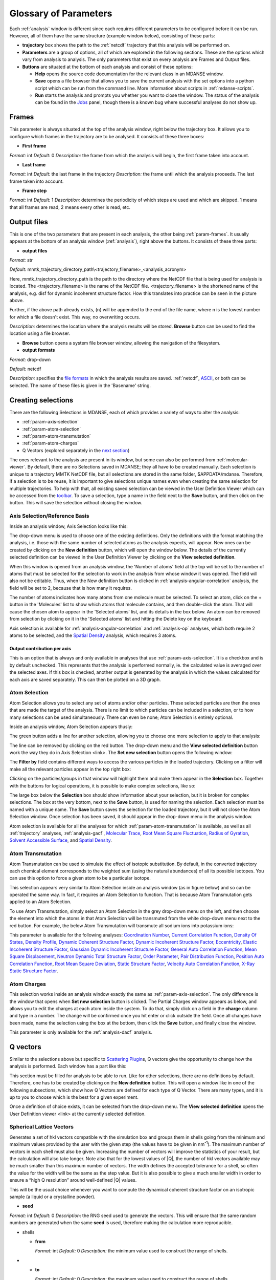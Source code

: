 
.. _parameters:

Glossary of Parameters
=======================

Each :ref:`analysis` window is different since each requires
different parameters to be configured before it can be run. However, all
of them have the same structure (example window below), consisting of
these parts:

-  **trajectory** box shows the path to the :ref:`netcdf`
   trajectory that this analysis will
   be performed on.

-  **Parameters** are a group of options, all of which are explored in
   the following sections. These are the options which vary from
   analysis to analysis. The only parameters that exist on every
   analysis are Frames and Output files.

-  **Buttons** are situated at the bottom of each analysis and consist
   of these options:

   -  **Help** opens the source code documentation for the relevant
      class in an MDANSE window.
   -  **Save** opens a file browser that allows you to save the current
      analysis with the set options into a python script which can be
      run from the command line. More information about scripts in
      :ref:`mdanse-scripts`.
   -  **Run** starts the analysis and prompts you whether you want to
      close the window. The status of the analysis can be found in the
      `Jobs <#_Jobs>`__ panel, though there is a known bug where
      successful analyses do not show up.

.. image:: ./Pictures/10000001000003220000021BA346CFB73717C1BE.png

.. _param-frames:

Frames
~~~~~~

.. image:: ./Pictures/10000001000003220000021BA346CFB73717C1BE.png

This parameter is always situated at the top of the analysis window,
right below the trajectory box. It allows you to configure which frames
in the trajectory are to be analysed. It consists of these three boxes:

-  **First frame**

*Format:* int
*Default:* 0
*Description:* the frame from which the analysis will begin, the first
frame taken into account.

-  **Last frame**

*Format:* int
*Default:* the last frame in the trajectory
*Description:* the frame until which the analysis proceeds. The last
frame taken into account.

-  **Frame step**

*Format:* int
*Default:* 1
*Description:* determines the periodicity of which steps are used and
which are skipped. 1 means that all frames are read, 2 means every other
is read, etc.

.. _param-output-files:

Output files
~~~~~~~~~~~~

.. image:: ./Pictures/100000010000030400000042DC1FC2D755A00B07.png

This is one of the two parameters that are present in each analysis, the
other being :ref:`param-frames`. It usually appears at the bottom of
an analysis window (:ref:`analysis`), right above the
buttons. It consists of these three parts:

-  **output files**

*Format:* str

*Default:*
mmtk_trajectory_directory_path\\<trajectory_filename>_<analysis_acronym>

Here, mmtk_trajectory_directory_path is the path to the directory where
the NetCDF file that is being used for analysis is located. The
<trajectory_filename> is the name of the NetCDF file.
<trajectory_filename> is the shortened name of the analysis, e.g. disf
for dynamic incoherent structure factor. How this translates into
practice can be seen in the picture above.

Further, if the above path already exists, (n) will be appended to the
end of the file name, where n is the lowest number for which a file
doesn't exist. This way, no overwriting occurs.

*Description:* determines the location where the analysis results will
be stored. **Browse** button can be used to find the location using a
file browser.

-  **Browse** button opens a system file browser window, allowing the
   navigation of the filesystem.
-  **output formats**

*Format:* drop-down

*Default:* netcdf

*Description:* specifies the `file formats <#_Input_and_output>`__ in
which the analysis results are saved. :ref:`netcdf`,
`ASCII <#_DAT_file_format>`__, or both can be selected. The name of
these files is given in the 'Basename' string.

Creating selections
~~~~~~~~~~~~~~~~~~~

There are the following Selections in MDANSE, each of which provides a
variety of ways to alter the analysis:

-  :ref:`param-axis-selection`
-  :ref:`param-atom-selection`
-  :ref:`param-atom-transmutation`
-  :ref:`param-atom-charges`
-  Q Vectors (explored separately in the `next
   section <#_A3.4._Q_vectors>`__)

The ones relevant to the analysis are present in its window, but some
can also be performed from :ref:`molecular-viewer`. By
default, there are no Selections saved in MDANSE; they all have to be
created manually. Each selection is unique to a trajectory MMTK NetCDF
file, but all selections are stored in the same folder, $APPDATA/mdanse.
Therefore, if a selection is to be reuse, it is important to give
selections unique names even when creating the same selection for
multiple trajectories. To help with that, all existing saved selection
can be viewed in the User Definition Viewer which can be accessed from
the `toolbar <#_Toolbar>`__. To save a selection, type a name in the
field next to the **Save** button, and then click on the button. This
will save the selection without closing the window.

.. _param-axis-selection:

Axis Selection/Reference Basis
^^^^^^^^^^^^^^^^^^^^^^^^^^^^^^

Inside an analysis window, Axis Selection looks like this:

.. image:: ./Pictures/10000001000003090000003B6471CB689476B467.png

The drop-down menu is used to choose one of the existing definitions.
Only the definitions with the format matching the analysis, i.e. those
with the same number of selected atoms as the analysis expects, will
appear. New ones can be created by clicking on the **New definition**
button, which will open the window below. The details of the currently
selected definition can be viewed in the User Definition Viewer by
clicking on the **View selected definition**.

.. image:: ./Pictures/100000010000024A000002509C35D54A8D72A4C8.png

When this window is opened from an analysis window, the 'Number of
atoms' field at the top will be set to the number of atoms that must be
selected for the selection to work in the analysis from whose window it
was opened. The field will also not be editable. Thus, when the New
definition button is clicked in :ref:`analysis-angular-correlation`
analysis, the field will be set
to 2, because that is how many it requires.

The number of atoms indicates how many atoms from one molecule must be
selected. To select an atom, click on the + button in the 'Molecules'
list to show which atoms that molecule contains, and then double-click
the atom. That will cause the chosen atom to appear in the 'Selected
atoms' list, and its details in the box below. An atom can be removed
from selection by clicking on it in the 'Selected atoms' list and
hitting the Delete key on the keyboard.

.. image:: ./Pictures/100000010000024A0000024F4D31AD6A44D2DC96.png

Axis selection is available for :ref:`analysis-angular-correlation`
and :ref:`analysis-op` analyses, which both require 2 atoms to
be selected, and the `Spatial Density <#_Spatial_Density>`__ analysis,
which requires 3 atoms.

Output contribution per axis
''''''''''''''''''''''''''''

.. image:: ./Pictures/10000001000003220000027563B8CBFF70E2089C.png

This is an option that is always and only available in analyses that use
:ref:`param-axis-selection`. It is a checkbox and is by
default unchecked. This represents that the analysis is performed
normally, ie. the calculated value is averaged over the selected axes.
If this box is checked, another output is generated by the analysis in
which the values calculated for each axis are saved separately. This can
then be plotted on a 3D graph.

.. _param-atom-selection:

Atom Selection
^^^^^^^^^^^^^^

Atom Selection allows you to select any set of atoms and/or other
particles. These selected particles are then the ones that are made the
target of the analysis. There is no limit to which particles can be
included in a selection, or to how many selections can be used
simultaneously. There can even be none; Atom Selection is entirely
optional.

Inside an analysis window, Atom Selection appears thusly:

.. image:: ./Pictures/100000010000030800000047DA737593A6C8ED75.png

The green button adds a line for another selection, allowing you to
choose one more selection to apply to that analysis:

.. image:: ./Pictures/100000010000030200000070CC785E9ACCB53208.png

The line can be removed by clicking on the red button. The drop-down
menu and the **View selected definition** button work the way they do in
Axis Selection <link>. The **Set new selection** button opens the
following window:

.. image:: ./Pictures/100000010000024B00000251035B45CB484FE36D.png

The **Filter by** field contains different ways to access the various
particles in the loaded trajectory. Clicking on a filter will make all
the relevant particles appear in the top right box:

.. image:: ./Pictures/10000001000002480000024FA666A56C2A7CF8F5.png

Clicking on the particles/groups in that window will highlight them and
make them appear in the **Selection** box. Together with the buttons for
logical operations, it is possible to make complex selections, like so:

.. image:: ./Pictures/100000010000024900000255AD8D31ECFB0A37B1.png

The large box below the **Selection** box should show information about
your selection, but it is broken for complex selections. The box at the
very bottom, next to the **Save** button, is used for naming the
selection. Each selection must be named with a unique name. The **Save**
button saves the selection for the loaded trajectory, but it will not
close the Atom Selection window. Once selection has been saved, it
should appear in the drop-down menu in the analysis window.

Atom selection is available for all the analyses for which
:ref:`param-atom-transmutation` is available, as well as all
:ref:`trajectory` analyses, :ref:`analysis-gacf`, `Molecular
Trace <#_Molecular_Trace>`__, `Root Mean Square
Fluctuation, <#_Root_Mean_Square_1>`__ `Radius of
Gyration <#_Radius_Of_Gyration>`__, `Solvent Accessible
Surface <#_Solvent_Accessible_Surface>`__, and `Spatial
Density <#_Spatial_Density>`__.

.. _param-atom-transmutation:

Atom Transmutation
^^^^^^^^^^^^^^^^^^

Atom Transmutation can be used to simulate the effect of isotopic
substitution. By default, in the converted trajectory each chemical
element corresponds to the weighted sum (using the natural abundances)
of all its possible isotopes. You can use this option to force a given
atom to be a particular isotope.

This selection appears very similar to Atom Selection inside an analysis
window (as in figure below) and so can be operated the same way. In
fact, it requires an Atom Selection to function. That is because Atom
Transmutation gets applied to an Atom Selection.

.. image:: ./Pictures/10000001000003070000007D5FB1F7297C409C62.png

To use Atom Transmutation, simply select an Atom Selection in the grey
drop-down menu on the left, and then choose the element into which the
atoms in that Atom Selection will be transmuted from the white drop-down
menu next to the red button. For example, the below Atom Transmutation
will transmute all sodium ions into potassium ions:

.. image:: ./Pictures/10000001000002FC00000077E7EBAA5ADD00FF40.png

This parameter is available for the following analyses: `Coordination
Number <#_Coordination_Number>`__, `Current Correlation
Function <#_Current_Correlation_Function>`__, `Density Of
States <#_Density_Of_States>`__, `Density
Profile <#_Density_Profile>`__, `Dynamic Coherent Structure
Factor <#_Dynamic_Coherent_Structure>`__, `Dynamic Incoherent Structure
Factor <#_Dynamic_Incoherent_Structure>`__,
`Eccentricity <#_Eccentricity>`__, `Elastic Incoherent Structure
Factor <#_Elastic_Incoherent_Structure>`__, `Gaussian Dynamic Incoherent
Structure Factor <#_Gaussian_Dynamic_Incoherent>`__, `General Auto
Correlation Function <#_General_AutoCorrelation_Function>`__, `Mean
Square Displacement <#_Mean_Square_Displacement>`__, `Neutron Dynamic
Total Structure Factor <#_Neutron_Dynamic_Total>`__, `Order
Parameter <#_Order_Parameter>`__, `Pair Distribution
Function <#_Pair_Distribution_Function>`__, `Position Auto Correlation
Function <#_Position_AutoCorrelation_Function>`__, `Root Mean Square
Deviation <#_Root_Mean_Square>`__, `Static Structure
Factor <#_Static_Structure_Factor>`__, `Velocity Auto Correlation
Function <#_Velocity_AutoCorrelation_Function>`__, `X-Ray Static
Structure Factor <#_Xray_Static_Structure>`__.

.. _param-atom-charges:

Atom Charges
^^^^^^^^^^^^

This selection works inside an analysis window exactly the same as
:ref:`param-axis-selection`. The only difference is the window that
opens when **Set new selection** button is clicked. The Partial Charges
window appears as below, and allows you to edit the charges at each atom
inside the system. To do that, simply click on a field in the **charge**
column and type in a number. The change will be confirmed once you hit
enter or click outside the field. Once all changes have been made, name
the selection using the box at the bottom, then click the **Save**
button, and finally close the window.

.. image:: ./Pictures/100000010000024900000250A7ED210266718E94.png

This parameter is only available for the
:ref:`analysis-dacf` analysis.

.. _param-q-vectors:

Q vectors
~~~~~~~~~

Similar to the selections above but specific to `Scattering
Plugin <#_Scattering>`__\ s, Q vectors give the opportunity to change
how the analysis is performed. Each window has a part like this:

.. image:: ./Pictures/10000001000003050000003F7D1CF6AF37C53021.png

This section must be filled for analysis to be able to run. Like for
other selections, there are no definitions by default. Therefore, one
has to be created by clicking on the **New definition** button. This
will open a window like in one of the following subsections, which show
how Q Vectors are defined for each type of Q Vector. There are many
types, and it is up to you to choose which is the best for a given
experiment.

Once a definition of choice exists, it can be selected from the
drop-down menu. The **View selected definition** opens the User
Definition viewer <link> at the currently selected definition.

Spherical Lattice Vectors
^^^^^^^^^^^^^^^^^^^^^^^^^

Generates a set of hkl vectors compatible with the simulation box and
groups them in shells going from the minimum and maximum values provided
by the user with the given step (the values have to be given in
nm\ :sup:`-1`). The maximum number of vectors in each shell must also be
given. Increasing the number of vectors will improve the statistics of
your result, but the calculation will also take longer. Note also that
for the lowest values of \|Q|, the number of hkl vectors available may
be much smaller than this maximum number of vectors. The width defines
the accepted tolerance for a shell, so often the value for the width
will be the same as the step value. But it is also possible to give a
much smaller width in order to ensure a “high Q resolution” around
well-defined \|Q\| values.

This will be the usual choice whenever you want to compute the dynamical
coherent structure factor on an isotropic sample (a liquid or a
crystalline powder).

.. image:: ./Pictures/1000000100000312000002131D552DD432567B3E.png

-  **seed**

*Format:* int
*Default:* 0
*Description*: the RNG seed used to generate the vectors. This will
ensure that the same random numbers are generated when the same **seed**
is used, therefore making the calculation more reproducible.

-  shells

   -  **from**

      *Format:* int
      *Default:* 0
      *Description:* the minimum value used to construct the range of shells.

-  

   -  **to**

      *Format:* int
      *Default:* 0
      *Description:* the maximum value used to construct the range of shells.

-  

   -  **by step of**

      *Format:* int
      *Default:* 1
      *Description:* the step used to construct the range of shells. If it is
      1, every integer between **from** and **to** is placed into the range,
      if it is 2, every other, etc.

-  **n vectors**

   *Format:* int
   *Default:* 50
   *Description:* the number of hkl vectors in each shell. Higher values
   result in higher accuracy but at the cost of longer computational time.

-  **width**

   *Format:* float
   *Default:* 1.0
   *Description:* the accepted tolerance of each shell. It is often
   identical to **by step of**.

-  **Generate** button generates the hkl vectors based on the
   specifications above. It must be clicked before the vectors can be
   saved.
-  **Name**

   *Format:* str
   *Default:* None
   *Description:* this is the empty box at the bottom of the window. It
   allows you to name the generated vectors. This must be set before the
   vectors can be saved.

-  **Save** button saves the generated vectors. It does not close the Q
   Vectors window.

Circular Lattice Vectors
^^^^^^^^^^^^^^^^^^^^^^^^

Similar to Spherical Lattice Vectors, but in this case the vectors are
generated only in a plane perpendicular to the two axes given.

.. image:: ./Pictures/1000000100000313000002B80FE3D39AE365B8F3.png

-  **seed**

   *Format:* int
   *Default:* 0
   *Description*: the RNG seed used to generate the vectors. This will
   ensure that the same random numbers are generated when the same **seed**
   is used, therefore making the calculation more reproducible.

-  shells

   -  **from**

      *Format:* int
      *Default:* 0
      *Description:* the minimum value used to construct the range of shells.

-  

   -  **to**

      *Format:* int
      *Default:* 0
      *Description:* the maximum value used to construct the range of shells.

-  

   -  **by step of**

      *Format:* int
      *Default:* 1
      *Description:* the step used to construct the range of shells. If it is
      1, every integer between **from** and **to** is placed into the range,
      if it is 2, every other, etc.

-  **n vectors**

   *Format:* int
   *Default:* 50
   *Description:* the number of hkl vectors in each shell. Higher values
   result in higher accuracy but at the cost of longer computational time.

-  **width**

   *Format:* float
   *Default:* 1.0
   *Description:* the accepted tolerance of each shell. It is often
   identical to **by step of**.

-  axis 1

   -  **x-component**

      *Format:* int
      *Default:* 1
      *Description:* the x-components of the first axis used to specify the
      plane.

-  

   -  **y-component**

      *Format:* int
      *Default:* 0
      *Description:* the y-components of the first axis used to specify the
      plane.

-  

   -  **z-component**

      *Format:* int
      *Default:* 0
      *Description:* the z-components of the first axis used to specify the
      plane.

-  axis 2

   -  **x-component**

      *Format:* int
      *Default: 0*
      *Description:* the x-components of the second axis used to specify the
      plane.

-  

   -  **y-component**

      *Format:* int
      *Default:* 1
      *Description:* the y-components of the second axis used to specify the
      plane.

-  

   -  **z-component**

      *Format:* int
      *Default:* 0
      *Description:* the z-components of the second axis used to specify the
      plane.

-  **Generate** button generates the hkl vectors based on the
   specifications above. It must be clicked before the vectors can be
   saved.
-  **Name**

   *Format:* str
   *Default:* None
   *Description:* this is the empty box at the bottom of the window. It
   allows you to name the generated vectors. This must be set before the
   vectors can be saved.

-  **Save** button saves the generated vectors. It does not close the Q
   Vectors window.

Linear Lattice Vectors
^^^^^^^^^^^^^^^^^^^^^^

Similar to Spherical Lattice Vectors and CircularLattice Vectors, but
now the vectors are generated only along a specific direction determined
by the axis given.

.. image:: ./Pictures/100000010000030F0000025C4113EA5B9835A7B9.png

-  **seed**

   *Format:* int
   *Default:* 0
   *Description*: the RNG seed used to generate the vectors. This will
   ensure that the same random numbers are generated when the same **seed**
   is used, therefore making the calculation more reproducible.

-  shells

   -  **from**

      *Format:* int
      *Default:* 0
      *Description:* the minimum value used to construct the range of shells.

-  

   -  **to**

      *Format:* int
      *Default:* 0
      *Description:* the maximum value used to construct the range of shells.

-  

   -  **by step of**

      *Format:* int
      *Default:* 1
      *Description:* the step used to construct the range of shells. If it is
      1, every integer between **from** and **to** is placed into the range,
      if it is 2, every other, etc.

-  **n vectors**

   *Format:* int
   *Default:* 50
   *Description:* the number of hkl vectors in each shell. Higher values
   result in higher accuracy but at the cost of longer computational time.

-  **width**

   *Format:* float
   *Default:* 1.0
   *Description:* the accepted tolerance of each shell. It is often
   identical to **by step of**.

-  axis

   -  **x-component**

      *Format:* int
      *Default:* 1
      *Description:* the x-components of the specified axis.

-  

   -  **y-component**

      *Format:* int
      *Default:* 0
      *Description:* the y-components of the specified axis.

-  

   -  **z-component**

      *Format:* int
      *Default:* 0
      *Description:* the z-components of the specified axis.

-  **Generate** button generates the hkl vectors based on the
   specifications above. It must be clicked before the vectors can be
   saved.
-  **Name**

   *Format:* str
   *Default:* None
   *Description:* this is the empty box at the bottom of the window. It
   allows you to name the generated vectors. This must be set before the
   vectors can be saved.

-  **Save** button saves the generated vectors. It does not close the Q
   Vectors window.

Miller Indices Lattice Vectors
^^^^^^^^^^^^^^^^^^^^^^^^^^^^^^

Similar to spherical_lattice, as it generates integer hkl vectors, but
provides extra flexibility in selecting the hkl values. For example, it
can be used to generate only h00 vectors.

.. image:: ./Pictures/100000010000031100000260CCD5B8A592078403.png

-  **seed**

   *Format:* int
   *Default:* 0
   *Description*: the RNG seed used to generate the vectors. This will
   ensure that the same random numbers are generated when the same **seed**
   is used, therefore making the calculation more reproducible.

-  shells

   -  **from**

      *Format:* int
      *Default:* 0
      *Description:* the minimum value used to construct the range of shells.

-  

   -  **to**

      *Format:* int
      *Default:* 0
      *Description:* the maximum value used to construct the range of shells.

-  

   -  **by step of**

      *Format:* int
      *Default:* 1
      *Description:* the step used to construct the range of shells. If it is
      1, every integer between **from** and **to** is placed into the range,
      if it is 2, every other, etc.

-  **width**

   *Format:* float
   *Default:* 1.0
   *Description:* the accepted tolerance of each shell. It is often
   identical to **by step of**.

-  h (and the same goes for k and l fields)

   -  **from**

      *Format:* int
      *Default:* 0
      *Description:* the minimum value used to construct the range of h
      vectors.

-  

   -  **to**

      *Format:* int
      *Default:* 0
      *Description:* the maximum value used to construct the range of h
      vectors.

-  

   -  **by step of**

      *Format:* int
      *Default:* 1
      *Description:* the step used to construct the range of h vectors. If it
      is 1, every integer between **from** and **to** is placed into the
      range, if it is 2, every other, etc.

-  **Generate** button generates the hkl vectors based on the
   specifications above. It must be clicked before the vectors can be
   saved.
-  **Name**

   *Format:* str
   *Default:* None
   *Description:* this is the empty box at the bottom of the window. It
   allows you to name the generated vectors. This must be set before the
   vectors can be saved.

-  **Save** button saves the generated vectors. It does not close the Q
   Vectors window.

Spherical Vectors
^^^^^^^^^^^^^^^^^

Similar to Spherical Lattice Vectors, but the generated hkl are not
integers. This means that **these vectors should never be used to
compute any coherent property!** But you can use them if you are only
interested in single particle properties, as the dynamic incoherent or
the elastic incoherent structure factor. They have the advantage that
there are no limitations in the available values, so you will be able to
generate always as many vectors as you want, including at low \|Q|.

However, if you are interested in computing and comparing/combining both
the dynamic coherent and incoherent structure factors, it is preferable
that you generate a single set of vectors using the Spherical_lattice
option and use the same set for both calculations.

.. image:: ./Pictures/10000001000003130000021078646D692A64AF83.png

-  **seed**

   *Format:* int
   *Default:* 0
   *Description*: the RNG seed used to generate the vectors. This will
   ensure that the same random numbers are generated when the same **seed**
   is used, therefore making the calculation more reproducible.

-  shells

   -  **from**

      *Format:* int
      *Default:* 0
      *Description:* the minimum value used to construct the range of shells.

-  

   -  **to**

      *Format:* int
      *Default:* 0
      *Description:* the maximum value used to construct the range of shells.

-  

   -  **by step of**

      *Format:* int
      *Default:* 1
      *Description:* the step used to construct the range of shells. If it is
      1, every integer between **from** and **to** is placed into the range,
      if it is 2, every other, etc.

-  **n vectors**

   *Format:* int
   *Default:* 50
   *Description:* the number of hkl vectors in each shell. Higher values
   result in higher accuracy but at the cost of longer computational time.

-  **width**

   *Format:* float
   *Default:* 1.0
   *Description:* the accepted tolerance of each shell. It is often
   identical to **by step of**.

-  **Generate** button generates the hkl vectors based on the
   specifications above. It must be clicked before the vectors can be
   saved.
-  **Name**

   *Format:* str
   *Default:* None
   *Description:* this is the empty box at the bottom of the window. It
   allows you to name the generated vectors. This must be set before the
   vectors can be saved.

-  **Save** button saves the generated vectors. It does not close the Q
   Vectors window.

Circular Vectors
^^^^^^^^^^^^^^^^

Similar to Spherical Vectors, but in this case the vectors are generated
only in a plane perpendicular to the two axes given.

.. image:: ./Pictures/1000000100000312000002D77678DDABC09BFDCA.png

-  **seed**

   *Format:* int
   *Default:* 0
   *Description*: the RNG seed used to generate the vectors. This will
   ensure that the same random numbers are generated when the same **seed**
   is used, therefore making the calculation more reproducible.

-  shells

   -  **from**

      *Format:* int
      *Default:* 0
      *Description:* the minimum value used to construct the range of shells.

-  

   -  **to**

      *Format:* int
      *Default:* 0
      *Description:* the maximum value used to construct the range of shells.

-  

   -  **by step of**

      *Format:* int
      *Default:* 1
      *Description:* the step used to construct the range of shells. If it is
      1, every integer between **from** and **to** is placed into the range,
      if it is 2, every other, etc.

-  **n vectors**

   *Format:* int
   *Default:* 50
   *Description:* the number of hkl vectors in each shell. Higher values
   result in higher accuracy but at the cost of longer computational time.

-  **width**

   *Format:* float
   *Default:* 1.0
   *Description:* the accepted tolerance of each shell. It is often
   identical to **by step of**.

-  axis 1

   -  **x-component**

      *Format:* int
      *Default:* 1
      *Description:* the x-components of the first axis used to specify the
      plane.

-  

   -  **y-component**

      *Format:* int
      *Default:* 0
      *Description:* the y-components of the first axis used to specify the
      plane.

-  

   -  **z-component**

      *Format:* int
      *Default:* 0
      *Description:* the z-components of the first axis used to specify the
      plane.

-  axis 2

   -  **x-component**

      *Format:* int
      *Default: 0*
      *Description:* the x-components of the second axis used to specify the
      plane.

-  

   -  **y-component**

      *Format:* int
      *Default:* 1
      *Description:* the y-components of the second axis used to specify the
      plane.

-  

   -  **z-component**

      *Format:* int
      *Default:* 0
      *Description:* the z-components of the second axis used to specify the
      plane.

-  **Generate** button generates the hkl vectors based on the
   specifications above. It must be clicked before the vectors can be
   saved.
-  **Name**

   *Format:* str
   *Default:* None
   *Description:* this is the empty box at the bottom of the window. It
   allows you to name the generated vectors. This must be set before the
   vectors can be saved.

-  **Save** button saves the generated vectors. It does not close the Q
   Vectors window.

Linear Vectors
^^^^^^^^^^^^^^

Similar to Spherical Vectors and Circular Vectors, but now the vectors
are generated only along a specific direction determined by the axis
given.

.. image:: ./Pictures/1000000100000312000002623129F3A7253B13AD.png

-  **seed**

   *Format:* int
   *Default:* 0
   *Description*: the RNG seed used to generate the vectors. This will
   ensure that the same random numbers are generated when the same **seed**
   is used, therefore making the calculation more reproducible.

-  shells

   -  **from**

      *Format:* int
      *Default:* 0
      *Description:* the minimum value used to construct the range of shells.

-  

   -  **to**

      *Format:* int
      *Default:* 0
      *Description:* the maximum value used to construct the range of shells.

-  

   -  **by step of**

      *Format:* int
      *Default:* 1
      *Description:* the step used to construct the range of shells. If it is
      1, every integer between **from** and **to** is placed into the range,
      if it is 2, every other, etc.

-  **n vectors**

   *Format:* int
   *Default:* 50
   *Description:* the number of hkl vectors in each shell. Higher values
   result in higher accuracy but at the cost of longer computational time.

-  **width**

   *Format:* float
   *Default:* 1.0
   *Description:* the accepted tolerance of each shell. It is often
   identical to **by step of**.

-  axis

   -  **x-component**

      *Format:* int
      *Default:* 1
      *Description:* the x-components of the specified axis.

-  

   -  **y-component**

      *Format:* int
      *Default:* 0
      *Description:* the y-components of the specified axis.

-  

   -  **z-component**

      *Format:* int
      *Default:* 0
      *Description:* the z-components of the specified axis.

-  **Generate** button generates the hkl vectors based on the
   specifications above. It must be clicked before the vectors can be
   saved.
-  **Name**

   *Format:* str
   *Default:* None
   *Description:* this is the empty box at the bottom of the window. It
   allows you to name the generated vectors. This must be set before the
   vectors can be saved.

-  **Save** button saves the generated vectors. It does not close the Q
   Vectors window.

Grid Vectors
^^^^^^^^^^^^

Generates hkl vectors in the given range. They are grouped together
according to the given qstep.

.. image:: ./Pictures/1000000100000312000002168C1C6AF89094EC7A.png

-  **seed**

   *Format:* int
   *Default:* 0
   *Description*: the RNG seed used to generate the vectors. This will
   ensure that the same random numbers are generated when the same **seed**
   is used, therefore making the calculation more reproducible.

-  hrange (and the same goes for krange and lrange fields)

   -  **from**

      *Format:* int
      *Default:* 0
      *Description:* the minimum value used to construct the range of h
      vectors.

-  

   -  **to**

      *Format:* int
      *Default:* 0
      *Description:* the maximum value used to construct the range of h
      vectors.

-  

   -  **by step of**

      *Format:* int
      *Default:* 1
      *Description:* the step used to construct the range of h vectors. If it
      is 1, every integer between **from** and **to** is placed into the
      range, if it is 2, every other, etc.

-  **qstep**

   *Format:* float
   *Default:* 0.01
   *Description:* determines how the hkl vectors are grouped.

-  **Generate** button generates the hkl vectors based on the
   specifications above. It must be clicked before the vectors can be
   saved.
-  **Name**

   *Format:* str
   *Default:* None
   *Description:* this is the empty box at the bottom of the window. It
   allows you to name the generated vectors. This must be set before the
   vectors can be saved.

-  **Save** button saves the generated vectors. It does not close the Q
   Vectors window.

Approximated Dispersion Vectors
^^^^^^^^^^^^^^^^^^^^^^^^^^^^^^^

Generates Q vectors along the line joining the 2 Q-points given as
input.

.. image:: ./Pictures/1000000100000315000001D1BF3B69F011009E2F.png

-  **generator**

   *Format:* drop-down
   *Default:* circular_lattice
   *Description:* the selection of which type of Q Vectors is being
   defined.

-  Q start (nm^-1) – the first of the two Q points (the same goes for
   the second one)

   -  **x-component**

      *Format:* int
      *Default:* 1
      *Description:* the x-component of this Q point.

-  

   -  **y-component**

      *Format:* int
      *Default:* 0
      *Description:* the y-component of this Q point.

-  

   -  **z-component**

      *Format:* int
      *Default:* 0
      *Description:* the z-component of this Q point.

-  **Q step (nm^-1)**

   *Format:* float
   *Default:* 0.1
   *Description:* the increment by which Q is increased when tracing the
   line between the two points.

-  **Generate** button generates the hkl vectors based on the
   specifications above. It must be clicked before the vectors can be
   saved.
-  **Name**

   *Format:* str
   *Default:* None
   *Description:* this is the empty box at the bottom of the window. It
   allows you to name the generated vectors. This must be set before the
   vectors can be saved.

-  **Save** button saves the generated vectors. It does not close the Q
   Vectors window.

.. _param-group-coordinates:

Group coordinates
~~~~~~~~~~~~~~~~~

.. image:: ./Pictures/1000000100000323000002D1329469D922AFA541.png

Most of the analyses provide the Group coordinates option. The default
value is atom, indicating that the calculation will be done using the
atomic positions of all the atoms currently selected. But you can use
this option to “merge” all the atoms belonging to a given group into a
single position, which will be used then in the calculation. For
example, this can be used to compute the mean square displacement of the
molecular centres. Naturally, the availability of the different group
options (group, residue, chain, molecule) will depend on the nature of
your system and how MDANSE interpreted during the conversion step.

This parameter is available in the following analyses: 
:ref:`trajectory-comt`,
:ref:`analysis-dos`, :ref:`analysis-disf`,
:ref:`analysis-eisf`, :ref:`analysis-gdisf`, 
:ref:`analysis-gacf`, :ref:`analysis-msd`, 
:ref:`analysis-op`, `Rigid Body
Trajectory <#_Rigid_Body_Trajectory>`__, `Root Mean Square
Deviation <#_Root_Mean_Square>`__, `Root Mean Square
Fluctuation <#_Root_Mean_Square_1>`__, `Velocity Auto Correlation
Function <#_Velocity_AutoCorrelation_Function>`__.

.. _param-instrument-resolution:

Instrument resolution
~~~~~~~~~~~~~~~~~~~~~

.. image:: ./Pictures/1000000100000323000002D1329469D922AFA541.png
   :width: 15.921cm

This option is available in all the analyses performing a time Fourier
Transform, e.g. for the calculation of the density of states or the
dynamic structure factor. You can choose the shape of the resolution
(default is Gaussian), the position (default is at :math:`\omega=0`) and the
parameter defining the width of the function in frequency space
(:math:`\sigma` for
the Gaussian resolution). Those parameters define a function
:math:`R(\omega)` and
its analytical Fourier Transform :math:`R(t)` is then used to compute
:math:`I(t) \dot R(t)`,
where :math:`I(t)` is the time-dependent property directly computed from the
trajectory (e.g. the velocity autocorrelation function for the DOS, or
the intermediate scattering function for the
:math:`S(Q,\omega)`). The product is the
Fourier transformed to obtain the final result.

The window function in the frequency units is first inverse Fourier-transformed to
produce its equivalent in time units

.. math::
   :label: _param-window-function

   w(t) = \mathscr{F}(w(\omega) )

The correlation function calculated in the analysis is then multiplied by 
the window function and Fourier-transformed to produce a spectrum in energy
units.

.. math::
   :label: _param-resolution-equation

   I(\omega) = \frac{1}{2 \pi} \mathscr{F}(f(t)w(t))

The main purpose of the instrument resolution is therefore to smooth the
function computed directly in time before performing its Fourier
Transform into frequency space, in order to avoid numerical artefacts
when FT noisy data. But it can be also used as an approximate way of
estimating instrument resolution effects if you give a value of
:math:`\sigma`
similar to the one of the experimental resolutions. For example, if you
are going to compare your simulation with data measured on a
spectrometer having a resolution of 0.1 meV (FWHM), then use:

.. math::
   :label: eq1
   
   {\sigma\approx\frac{\mathit{FWHM}{\lbrack\text{meV}\rbrack}}{2.35}\times 1.519\frac{\lbrack\text{ps}^{\text{-1}}\rbrack}{\lbrack\text{meV}\rbrack}\approx 0.065\text{ps}^{\text{-1}}}

This parameter is available for the following analyses: `Current
Correlation Function <#_Current_Correlation_Function>`__, `Density of
States <#_Density_Of_States>`__, `Dynamic Coherent Structure
Factor <#_Dynamic_Coherent_Structure>`__, `Dynamic Incoherent Structure
Factor <#_Dynamic_Incoherent_Structure>`__, `Gaussian Dynamic Incoherent
Structure Factor <#_Gaussian_Dynamic_Incoherent>`__, `Neutron Dynamic
Total Structure Factor <#_Neutron_Dynamic_Total>`__, `Structure Factor
From Scattering Function <#_Structure_Factor_From>`__.

.. _params-interpolation-order:

Interpolation order
~~~~~~~~~~~~~~~~~~~

.. image:: ./Pictures/1000000100000323000002D1329469D922AFA541.png
   :width: 15.921cm

Analyses that require atomic velocity data have an option to interpolate
this data from atomic positions. By default, no interpolation is
performed and instead MDANSE attempts to use the velocities stored int
the NetCDF trajectory. If an order is selected, MDANSE performs a
numerical differentiation of the positional data. There are options to
differentiate using 1\ :sup:`st` to 5\ :sup:`th` order.

-  Order 1

   -  The first time-derivative of each point r(t\ :sub:`i`) is
      calculated as

.. math::
   :label: eq113

   {\overset{.}{r}{\left( t_{i} \right) = \frac{r{\left( t_{i + 1} \right) - r}\left( t_{i} \right)}{\mathit{\Delta t}}}}

-  

   -  

      -  Δt is the time step

-  Order N = {2, 3, 4, 5}

   -  MDANSE calculates the first time-derivative of each point
      r(t\ :sub:`i`) (r = x,y,z) using the N-order polynomial,
      interpolating the N+1 points across r(t\ :sub:`i`), where
      r(t\ :sub:`i`) belongs to this set. Please see Ref
      [Ref36]_ for more information.

Interpolation order is available for the following analyses: `Current
Correlation Function <#_Current_Correlation_Function>`__, `Density of
States <#_Density_Of_States>`__, `Temperature <#_Temperature>`__,
`Velocity Auto Correlation
Function <#_Velocity_AutoCorrelation_Function>`__. However, please note
that due to the nature of the `Current Correlation
Function <#_Current_Correlation_Function>`__ analysis, the interpolation
there is more complicated, the details of which can be found in its
`section <#_GUI>`__.

.. _param-normalize:

Normalize
~~~~~~~~~

.. image:: ./Pictures/100000010000031F00000248D8781028790CCDA5.png
   :width: 15.963cm

This parameter provides the option to normalise the results of the
analysis. By default, no normalisation is performed.

At the moment the normalisation is performed by dividing the number
array by its first element. For the time correlation analysis the
normalisation means that the correlation curve is divided by
the value at :math:`t=0`, and the normalised function :math:`f(t)`
will, as a result, fullfil the criterion :math:`f(t)\rvert_{t=0}=1`. 

Normalisation is available for the following analyses: `Current
Correlation Function <#_Current_Correlation_Function>`__, `General Auto
Correlation Function <#_General_AutoCorrelation_Function>`__, `Position
Auto Correlation Function <#_Position_AutoCorrelation_Function>`__,
`Velocity Auto Correlation
Function <#_Velocity_AutoCorrelation_Function>`__.

.. _param-project-coordinates:

Project coordinates 
~~~~~~~~~~~~~~~~~~~~

.. image:: ./Pictures/1000000100000323000002D1329469D922AFA541.png
   :width: 15.552cm

Use this option to use only the projection of the atom coordinates on a
particular axis or plane. Note that the reference axis are the
orthonormal X, Y, Z axes, which in most cases correspond to the usual
axes of the simulation box. But if you have done a simulation using a
non-orthorombic box, remember that the projection is done using the
orthonormal X, Y, Z spatial axes as a reference, and not with the a, b,
c “crystal unit cell” ones.

This parameter is available for the following analyses: `Density of
States <#_Density_Of_States>`__, `Dynamic Incoherent Structure
Factor <#_Dynamic_Incoherent_Structure>`__, `Elastic Incoherent
Structure Factor <#_Elastic_Incoherent_Structure>`__, `Gaussian Dynamic
Incoherent Structure Factor <#_Gaussian_Dynamic_Incoherent>`__, `Mean
Square Displacement <#_Mean_Square_Displacement>`__, `Position Auto
Correlation Function <#_Position_AutoCorrelation_Function>`__, `Velocity
Auto Correlation Function <#_Velocity_AutoCorrelation_Function>`__.

.. _param-weights:

Weights
~~~~~~~

.. image:: ./Pictures/1000000100000323000002D1329469D922AFA541.png
   :width: 15.921cm

Most of the analyses include a weights option. The default value depends
on the nature of the analysis. In many cases, it is set to 'equal',
indicating that all atoms in the system contribute with the same weight
to the computation of this property. But in scattering analysis, the
default is b\ :sub:`coh` for coherent and b\ :sup:`2`\ :sub:`inc` for
incoherent analyses. In any case, if needed the user can select any
other numerical property from the MDANSE database to be used as
weighting factor.

The weights apply to the chemical elements present in the system and are
used to compute the total property. A particular analysis will compute
the desired property *P* either for all the different elements
identified in the system (in the case of a single particle analysis,
such as the mean square displacement, the velocity autocorrelation
function or the dynamic incoherent structure factor) or for all the
possible pairs of different elements (in the case of a collective
analysis such as the partial distribution function or the dynamic
coherent structure factor). The partials *P*\ :sub:`i` or *P*\ :sub:`ij`
are saved together with the total result, which is calculated as:

.. math::
   :label: eq3

   {P_{\mathit{total}} = \frac{\sum\limits_{i}{c_{i}w_{i}P}_{i}}{\sum\limits_{i}{c_{i}w_{i}}}}\\
   \text{or}\\
   {P_{\mathit{total}} = \frac{\sum\limits_{\mathit{ij}}{c_{i}{c_{j}w}_{i}w_{j}P}_{i}}{\sum\limits_{\mathit{ij}}{c_{i}c_{j} w_{i}  w_{j} }}},

where the sum runs over the number of different chemical elements,
*c*\ :sub:`i` is the number concentration of element *i* and
*w*\ :sub:`i` its weight.

This parameter is available in the following analyses: `Current
Correlation Function <#_Current_Correlation_Function>`__, `Density of
States <#_Density_Of_States>`__, `Density
Profile <#_Density_Profile>`__, `Dynamic Coherent Structure
Factor <#_Dynamic_Coherent_Structure>`__, `Dynamic Incoherent Structure
Factor <#_Dynamic_Incoherent_Structure>`__,
`Eccentricity <#_Eccentricity>`__, `Elastic Incoherent Structure
Factor <#_Elastic_Incoherent_Structure>`__, `Gaussian Dynamic Incoherent
Structure Factor <#_Gaussian_Dynamic_Incoherent>`__, `General Auto
Correlation Function <#_General_AutoCorrelation_Function>`__, `Mean
Square Displacement <#_Mean_Square_Displacement>`__, `Pair Distribution
Function <#_Pair_Distribution_Function>`__, `Radius of
Gyration <#_Radius_Of_Gyration>`__, `Rigid Body
Trajectory <#_Rigid_Body_Trajectory>`__, `Root Mean Square
Deviation <#_Root_Mean_Square>`__, `Static Structure
Factor <#_Static_Structure_Factor>`__, `Velocity Auto Correlation
Function <#_Velocity_AutoCorrelation_Function>`__.

.. _param-running-mode:

Running mode
~~~~~~~~~~~~

.. image:: ./Pictures/10000001000003220000021BA346CFB73717C1BE.png
   :width: 15.921cm

This parameter allows for the configuration of the number of processors
used to perform the analysis. By default, only one processor is used,
but if more are configured, MDANSE performs the analysis using parallel
processing, speeding it up.

Running mode is available for most analyses: all
`Dynamics <#_Dynamics>`__ analyses, all `Trajectory <#_Trajectory>`__
analyses, all `Thermodynamics <#_Thermodynamics>`__ analyses, `Area Per
Molecule <#_Area_Per_Molecule>`__, `Coordination
Number <#_Coordination_Number>`__, `Current Correlation
Function <#_Current_Correlation_Function>`__, `Density
Profile <#_Density_Profile>`__, `Dipole Auto Correlation
Function <#_Dipole_AutoCorrelation_Function>`__, `Dynamic Coherent
Structure Factor <#_Dynamic_Coherent_Structure>`__, `Dynamic Incoherent
Structure Factor <#_Dynamic_Incoherent_Structure>`__,
`Eccentricity <#_Eccentricity>`__, `Elastic Incoherent Structure
Factor <#_Elastic_Incoherent_Structure>`__, `Gaussian Dynamic Incoherent
Structure Factor <#_Gaussian_Dynamic_Incoherent>`__, `McStas Virtual
Instrument <#_McStas_Virtual_Instrument>`__, `Molecular
Trace <#_Molecular_Trace>`__, `Neutron Dynamic Total Structure
Factor <#_Neutron_Dynamic_Total>`__, `Order
Parameter <#_Order_Parameter>`__, `Pair Distribution
Function <#_Pair_Distribution_Function>`__, `Radius of
Gyration <#_Radius_Of_Gyration>`__, `Rigid Body
Trajectory <#_Rigid_Body_Trajectory>`__, `Root Mean Square
Deviation <#_Root_Mean_Square>`__, `Root Mean Square
Fluctuation <#_Root_Mean_Square_1>`__, `Spatial
Density <#_Spatial_Density>`__, `Static Structure
Factor <#_Static_Structure_Factor>`__, `Voronoi <#_Voronoi>`__, `X-Ray
Static Structure Factor <#_Xray_Static_Structure>`__.
